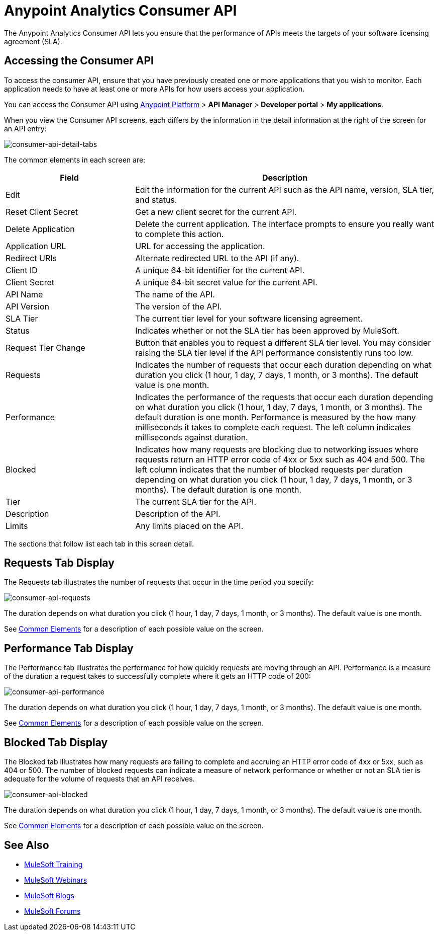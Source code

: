 = Anypoint Analytics Consumer API
:keywords: analytics, consumer api, consumer, api

The Anypoint Analytics Consumer API lets you ensure that the performance of APIs meets the targets of your software licensing agreement (SLA).

== Accessing the Consumer API

To access the consumer API, ensure that you have previously created one or more applications that you wish to monitor. Each application needs to have at least one or more APIs for how users access your application.

You can access the Consumer API using link:https://anypoint.mulesoft.com/#/signin[Anypoint Platform] > *API Manager* > *Developer portal* > *My applications*.

When you view the Consumer API screens, each differs by the information in the detail information at the right of the screen for an API entry:

image:consumer-api-detail-tabs.png[consumer-api-detail-tabs]

[[commonelements]]
The common elements in each screen are:

[cols="30a,70a",options="header"]
|===
|Field |Description
|Edit |Edit the information for the current API such as the API name, version, SLA tier, and status.
|Reset Client Secret |Get a new client secret for the current API.
|Delete Application |Delete the current application. The interface prompts to ensure you really want to
complete this action.
|Application URL |URL for accessing the application.
|Redirect URIs |Alternate redirected URL to the API (if any).
|Client ID |A unique 64-bit identifier for the current API.
|Client Secret |A unique 64-bit secret value for the current API.
|API Name |The name of the API.
|API Version |The version of the API.
|SLA Tier |The current tier level for your software licensing agreement.
|Status |Indicates whether or not the SLA tier has been approved by MuleSoft.
|Request Tier Change |Button that enables you to request a different SLA tier level. You may consider raising the SLA tier level if the API performance consistently runs too low.
|Requests |Indicates the number of requests that occur each duration depending on what duration you click (1 hour, 1 day, 7 days, 1 month, or 3 months). The default value is one month.
|Performance |Indicates the performance of the requests that occur each duration depending on what duration you click (1 hour, 1 day, 7 days, 1 month, or 3 months). The default duration is one month. Performance is measured by the how many milliseconds it takes to complete each request. The left column indicates milliseconds against duration.
|Blocked |Indicates how many requests are blocking due to networking issues where requests return an HTTP error code of 4xx or 5xx such as 404 and 500. The left column indicates that the number of blocked requests per duration depending on what duration you click (1 hour, 1 day, 7 days, 1 month, or 3 months). The default duration is one month.
|Tier |The current SLA tier for the API.
|Description |Description of the API.
|Limits |Any limits placed on the API.
|===

The sections that follow list each tab in this screen detail.

== Requests Tab Display

The Requests tab illustrates the number of requests that occur in the time period you specify:

image:consumer-api-requests.png[consumer-api-requests]

The duration depends on what duration you click (1 hour, 1 day, 7 days, 1 month, or 3 months). The default value is one month.

See xref:commonelements[Common Elements] for a description of each possible value on the screen.

== Performance Tab Display

The Performance tab illustrates the performance for how quickly requests are moving through an API. Performance is a measure of the duration a request takes to successfully complete where it gets an HTTP code of 200:

image:consumer-api-performance.png[consumer-api-performance]

The duration depends on what duration you click (1 hour, 1 day, 7 days, 1 month, or 3 months). The default value is one month.

See xref:commonelements[Common Elements] for a description of each possible value on the screen.

== Blocked Tab Display

The Blocked tab illustrates how many requests are failing to complete and accruing an HTTP error code of 4xx or 5xx, such as 404 or 500. The number of blocked requests can indicate a measure of network performance or whether or not an SLA tier is adequate for the volume of requests that an API receives.

image:consumer-api-blocked.png[consumer-api-blocked]

The duration depends on what duration you click (1 hour, 1 day, 7 days, 1 month, or 3 months). The default value is one month.

See xref:commonelements[Common Elements] for a description of each possible value on the screen.

== See Also

* link:http://training.mulesoft.com[MuleSoft Training]
* link:https://www.mulesoft.com/webinars[MuleSoft Webinars]
* link:http://blogs.mulesoft.com[MuleSoft Blogs]
* link:http://forums.mulesoft.com[MuleSoft Forums]
